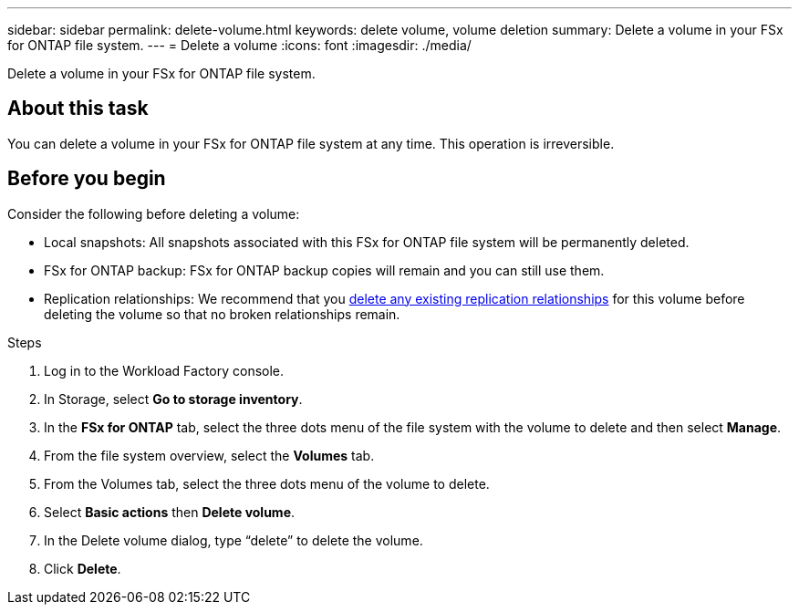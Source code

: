 ---
sidebar: sidebar
permalink: delete-volume.html
keywords: delete volume, volume deletion
summary: Delete a volume in your FSx for ONTAP file system. 
---
= Delete a volume
:icons: font
:imagesdir: ./media/

[.lead]
Delete a volume in your FSx for ONTAP file system. 

== About this task
You can delete a volume in your FSx for ONTAP file system at any time. This operation is irreversible.

//Volumes with the immutable files feature cannot be deleted until the retention period expires. 

== Before you begin
Consider the following before deleting a volume: 

* Local snapshots: All snapshots associated with this FSx for ONTAP file system will be permanently deleted. 
* FSx for ONTAP backup: FSx for ONTAP backup copies will remain and you can still use them. 
* Replication relationships: We recommend that you link:delete-replication.html[delete any existing replication relationships] for this volume before deleting the volume so that no broken relationships remain. 

.Steps
. Log in to the Workload Factory console. 
. In Storage, select *Go to storage inventory*. 
. In the *FSx for ONTAP* tab, select the three dots menu of the file system with the volume to delete and then select *Manage*.
. From the file system overview, select the *Volumes* tab. 
. From the Volumes tab, select the three dots menu of the volume to delete. 
. Select *Basic actions* then *Delete volume*. 
. In the Delete volume dialog, type “delete” to delete the volume. 
. Click *Delete*. 
